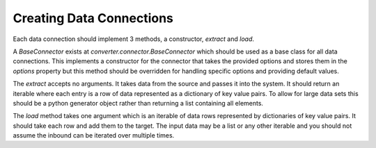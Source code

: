 Creating Data Connections
=========================

Each data connection should implement 3 methods, a constructor, `extract` and
`load`.

A `BaseConnector` exists at `converter.connector.BaseConnector` which should be
used as a base class for all data connections. This implements a constructor for
the connector that takes the provided options and stores them in the `options`
property but this method should be overridden for handling specific options and
providing default values.

The `extract` accepts no arguments. It takes data from the source and passes it
into the system. It should return an iterable where each entry is a row of data
represented as a dictionary of key value pairs. To allow for large data sets this
should be a python generator object rather than returning a list containing all
elements.

The `load` method takes one argument which is an iterable of data rows represented
by dictionaries of key value pairs. It should take each row and add them to the
target. The input data may be a list or any other iterable and you should not
assume the inbound can be iterated over multiple times.
